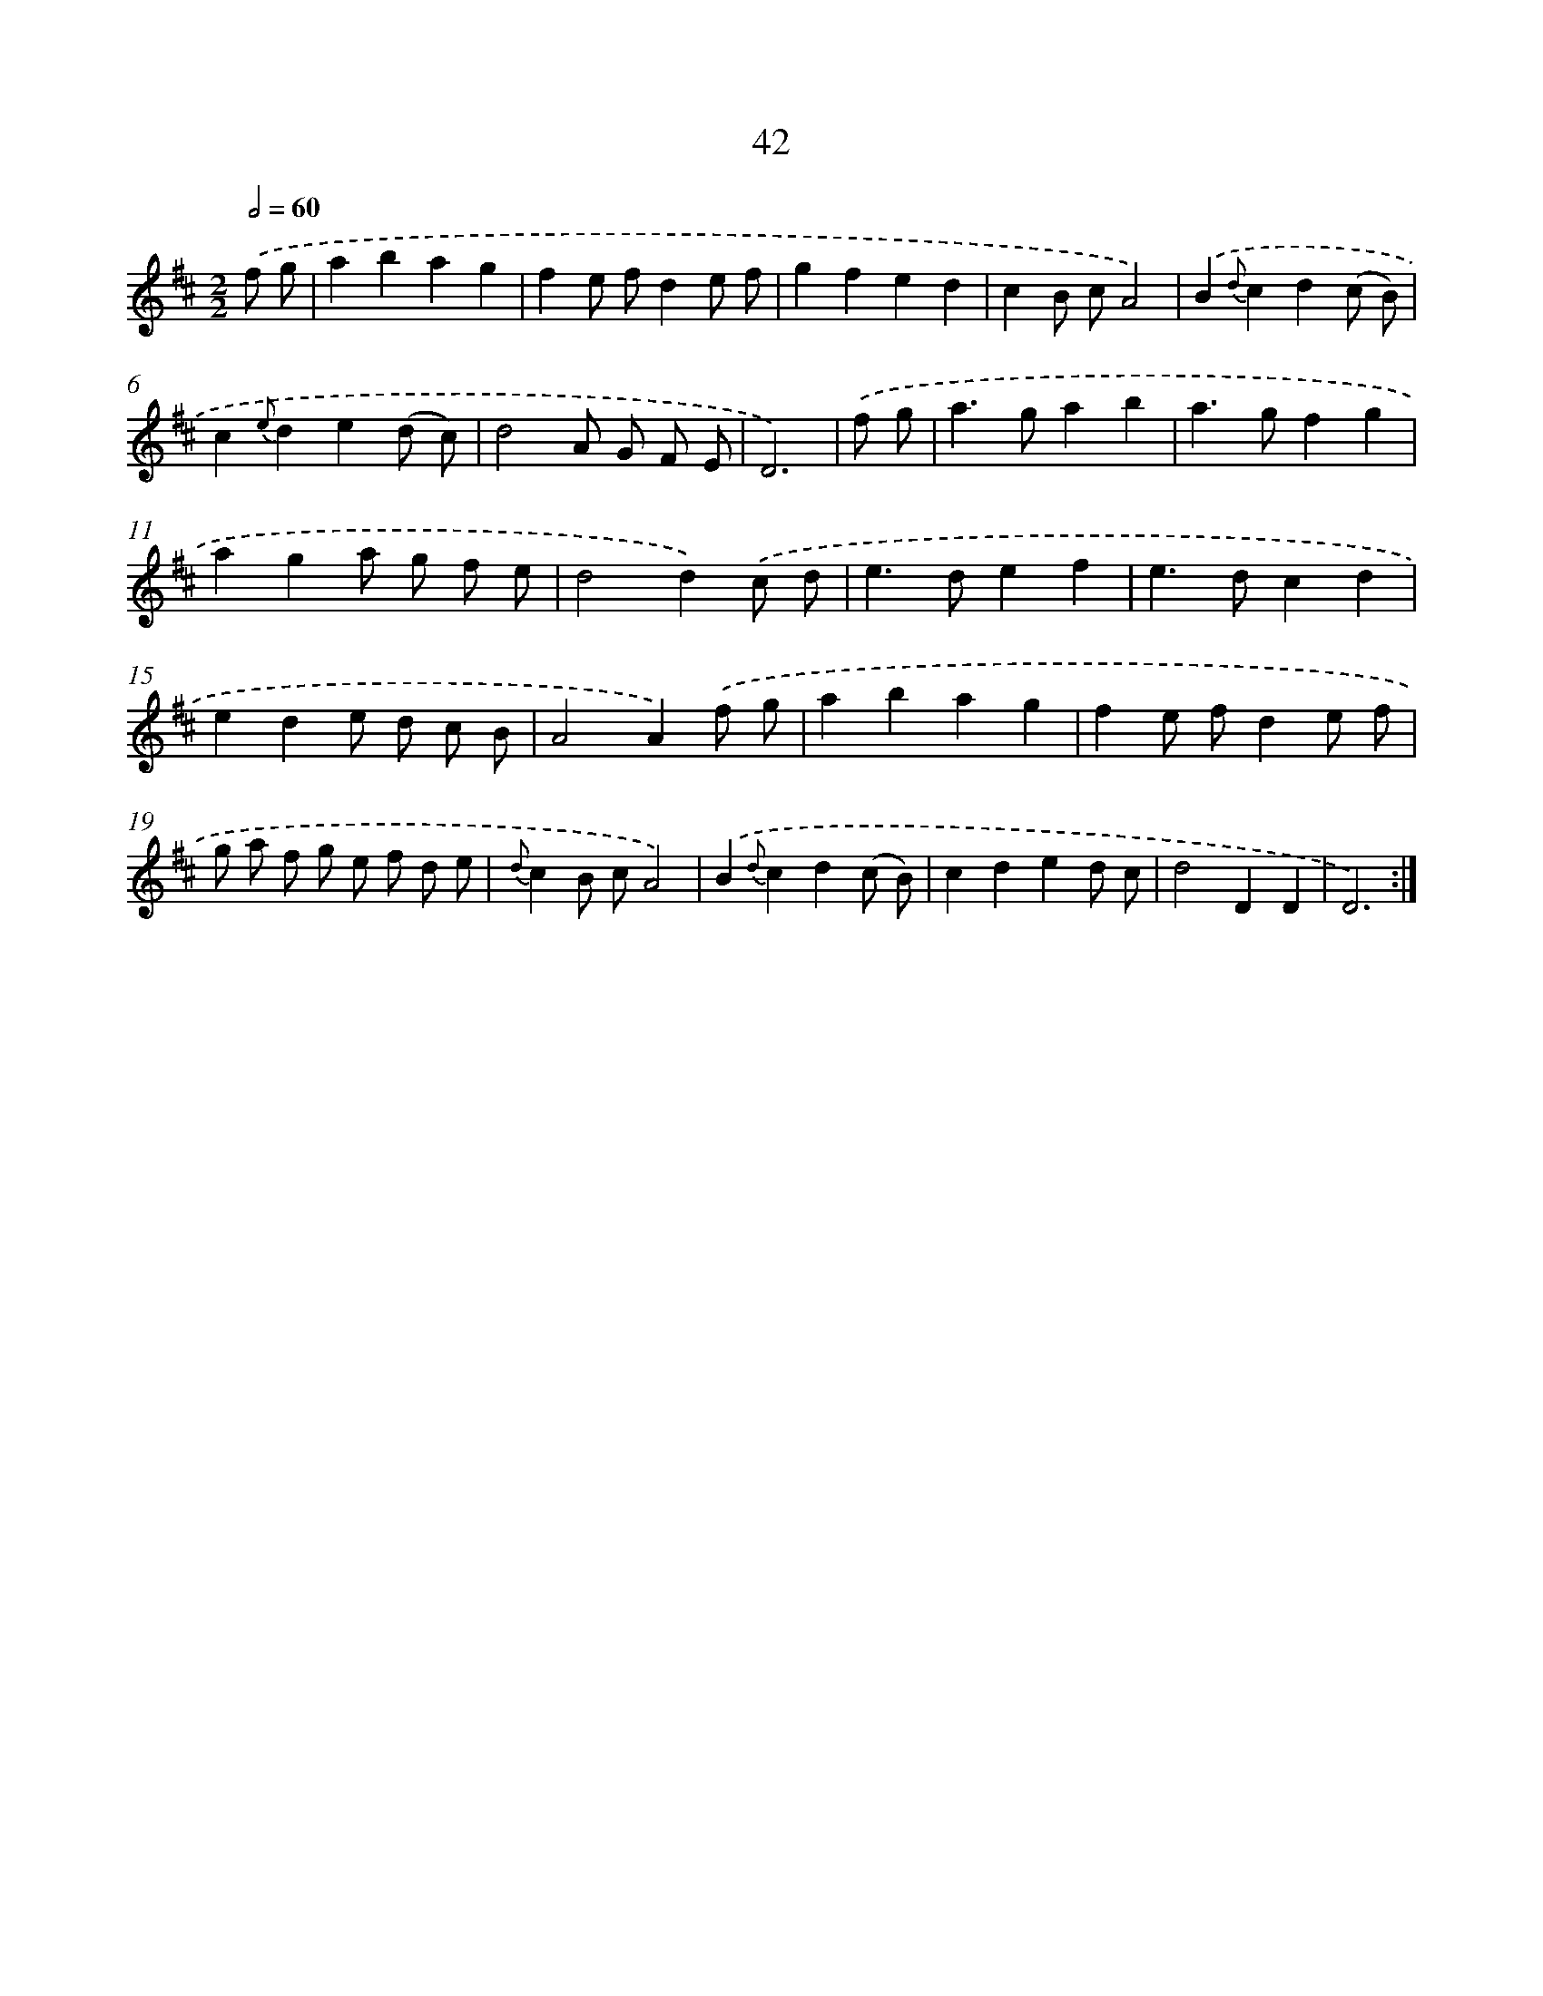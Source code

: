 X: 11234
T: 42
%%abc-version 2.0
%%abcx-abcm2ps-target-version 5.9.1 (29 Sep 2008)
%%abc-creator hum2abc beta
%%abcx-conversion-date 2018/11/01 14:37:13
%%humdrum-veritas 2758728827
%%humdrum-veritas-data 24821235
%%continueall 1
%%barnumbers 0
L: 1/8
M: 2/2
Q: 1/2=60
K: D clef=treble
.('f g [I:setbarnb 1]|
a2b2a2g2 |
f2e fd2e f |
g2f2e2d2 |
c2B cA4) |
.('B2{d}c2d2(c B) |
c2{e}d2e2(d c) |
d4A G F E |
D6) |
.('f g [I:setbarnb 9]|
a2>g2a2b2 |
a2>g2f2g2 |
a2g2a g f e |
d4d2).('c d |
e2>d2e2f2 |
e2>d2c2d2 |
e2d2e d c B |
A4A2).('f g |
a2b2a2g2 |
f2e fd2e f |
g a f g e f d e |
{d}c2B cA4) |
.('B2{d}c2d2(c B) |
c2d2e2d c |
d4D2D2 |
D6) :|]
